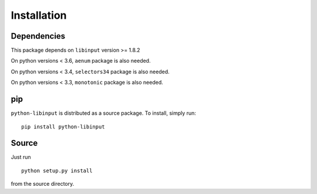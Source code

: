 Installation
------------

Dependencies
~~~~~~~~~~~~

This package depends on ``libinput`` version >= 1.8.2

On python versions < 3.6, ``aenum`` package is also needed.

On python versions < 3.4, ``selectors34`` package is also needed.

On python versions < 3.3, ``monotonic`` package is also needed.

pip
~~~

``python-libinput`` is distributed as a source package.
To install, simply run::

   pip install python-libinput

Source
~~~~~~

Just run
::

   python setup.py install

from the source directory.
